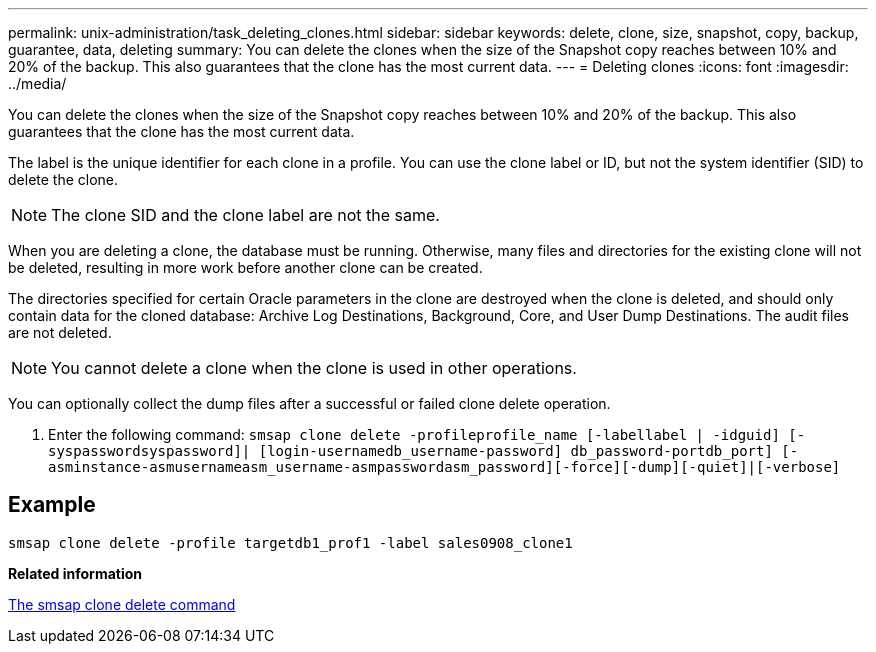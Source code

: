---
permalink: unix-administration/task_deleting_clones.html
sidebar: sidebar
keywords: delete, clone, size, snapshot, copy, backup, guarantee, data, deleting
summary: You can delete the clones when the size of the Snapshot copy reaches between 10% and 20% of the backup. This also guarantees that the clone has the most current data.
---
= Deleting clones
:icons: font
:imagesdir: ../media/

[.lead]
You can delete the clones when the size of the Snapshot copy reaches between 10% and 20% of the backup. This also guarantees that the clone has the most current data.

The label is the unique identifier for each clone in a profile. You can use the clone label or ID, but not the system identifier (SID) to delete the clone.

NOTE: The clone SID and the clone label are not the same.

When you are deleting a clone, the database must be running. Otherwise, many files and directories for the existing clone will not be deleted, resulting in more work before another clone can be created.

The directories specified for certain Oracle parameters in the clone are destroyed when the clone is deleted, and should only contain data for the cloned database: Archive Log Destinations, Background, Core, and User Dump Destinations. The audit files are not deleted.

NOTE: You cannot delete a clone when the clone is used in other operations.

You can optionally collect the dump files after a successful or failed clone delete operation.

. Enter the following command: `smsap clone delete -profileprofile_name [-labellabel | -idguid] [-syspasswordsyspassword]| [login-usernamedb_username-password] db_password-portdb_port] [-asminstance-asmusernameasm_username-asmpasswordasm_password][-force][-dump][-quiet]|[-verbose]`

== Example

----
smsap clone delete -profile targetdb1_prof1 -label sales0908_clone1
----

*Related information*

xref:reference_the_smosmsapclone_delete_command.adoc[The smsap clone delete command]
